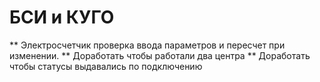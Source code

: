 * БСИ и КУГО
  ** Электросчетчик проверка ввода параметров и пересчет при изменении.
  ** Доработать чтобы работали два центра 
  ** Доработать чтобы статусы выдавались по подключению
